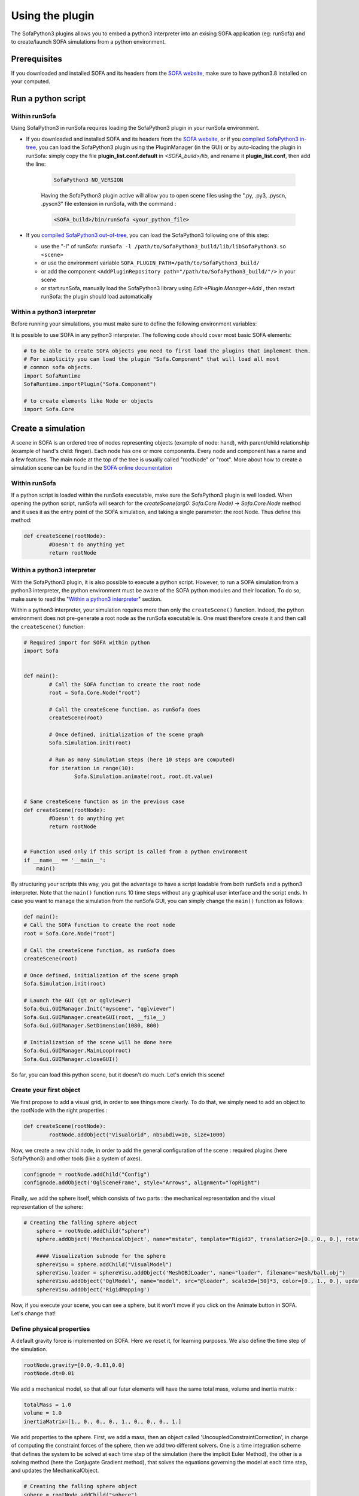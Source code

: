 Using the plugin
================

The SofaPython3 plugins allows you to embed a python3 interpreter into an exising SOFA application (eg: runSofa) and to create/launch SOFA simulations from a python environment.


Prerequisites
-------------

If you downloaded and installed SOFA and its headers from the `SOFA website <https://www.sofa-framework.org/download/>`_, make sure to have python3.8 installed on your computed.

.. content-tabs::

	.. tab-container:: tab1
		:title: Ubuntu

			Run in a terminal:

			.. code-block:: bash

				sudo add-apt-repository ppa:deadsnakes/ppa
				sudo apt install libpython3.8 python3.8 python3-pip
				python3.8 -m pip install numpy

			if you want to launch the runSofa:

			.. code-block:: bash

				sudo apt install libopengl0


	.. tab-container:: tab2
		:title: MacOS

			Run in a terminal:

			.. code-block:: bash

				brew install python@3.8
				export PATH="/usr/local/opt/python@3.8/bin/:$PATH"

			BigSur only:

			.. code-block:: bash

				pip3 install --upgrade pip
				python3.8 -m pip install numpy

			Catalina only:

			.. code-block:: bash

				pip3 install numpy


	.. tab-container:: tab3
		:title: Windows

		Download and install `Python 3.8 64bit <https://www.python.org/ftp/python/3.8.10/python-3.8.10-amd64.exe>`_


Run a python script
-------------------

Within runSofa
^^^^^^^^^^^^^^

Using SofaPython3 in runSofa requires loading the SofaPython3 plugin in your runSofa environment.
    

* If you downloaded and installed SOFA and its headers from the `SOFA website <https://www.sofa-framework.org/download/>`_, or if you `compiled SofaPython3 in-tree <https://sofapython3.readthedocs.io/en/latest/menu/Compilation.html#in-tree-build>`_, you can load the SofaPython3 plugin using the PluginManager (in the GUI) or by auto-loading the plugin in runSofa: simply copy the file **plugin_list.conf.default** in *<SOFA_build>/lib*, and rename it **plugin_list.conf**, then add the line:

	.. code-block:: bash

		SofaPython3 NO_VERSION

	..
		Note that adding the line to the file **plugin_list.conf.default** in *<SOFA_build>/lib* would work, but you would need to add the line everytime you compile the code.

	Having the SofaPython3 plugin active will allow you to open scene files using the ".py, .py3, .pyscn, .pyscn3" file extension in runSofa, with the command :

	.. code-block:: bash

		<SOFA_build>/bin/runSofa <your_python_file>

* If you `compiled SofaPython3 out-of-tree <https://sofapython3.readthedocs.io/en/latest/menu/Compilation.html#out-of-tree-build>`_, you can load the SofaPython3 following one of this step:

  * use the "-l" of runSofa: ``runSofa -l /path/to/SofaPython3_build/lib/libSofaPython3.so <scene>``
  * or use the environment variable ``SOFA_PLUGIN_PATH=/path/to/SofaPython3_build/``
  * or add the component ``<AddPluginRepository path="/path/to/SofaPython3_build/"/>`` in your scene
  * or start runSofa, manually load the SofaPython3 library using *Edit->Plugin Manager->Add* , then restart runSofa: the plugin should load automatically



Within a python3 interpreter
^^^^^^^^^^^^^^^^^^^^^^^^^^^^

Before running your simulations, you must make sure to define the following environment variables:


.. content-tabs::

	.. tab-container:: tab1
		:title: Ubuntu

			Run in a terminal:

			.. code-block:: bash

				export SOFA_ROOT=/path/to/SOFA_install
				export PYTHONPATH=/path/to/SofaPython3/lib/python3/site-packages:$PYTHONPATH

	.. tab-container:: tab2
		:title: MacOS

			Run in a terminal:

			.. code-block:: bash

				export SOFA_ROOT=/path/to/SOFA_install
				export PYTHONPATH=/path/to/SofaPython3/lib/python3/site-packages:$PYTHONPATH
				export PATH="/usr/local/opt/python@3.8/bin/:$PATH"


	.. tab-container:: tab3
		:title: Windows

		    * Create a system variable **SOFA_ROOT** and set it to ``<SOFA-install-directory>``
		    * Create a system variable **PYTHON_ROOT** and set it to ``<Python3-install-directory>``
		    * Create a system variable **PYTHONPATH** and set it to ``%SOFA_ROOT%\plugins\SofaPython3\lib\python3\site-packages``
		    * Edit the system variable **Path** and add at the end ``;%PYTHON_ROOT%;%PYTHON_ROOT%\DLLs;%PYTHON_ROOT%\Lib;%SOFA_ROOT%\bin;``
		    * Open a Console (cmd.exe) and run ``python -V && python -m pip install numpy scipy``

		After that, all you need to do is open a Console (cmd.exe) and run: ``runSofa -lSofaPython3``



It is possible to use SOFA in any python3 interpreter.
The following code should cover most basic SOFA elements:

.. code-block:: python

        # to be able to create SOFA objects you need to first load the plugins that implement them.
        # For simplicity you can load the plugin "Sofa.Component" that will load all most
        # common sofa objects.
        import SofaRuntime
        SofaRuntime.importPlugin("Sofa.Component")

        # to create elements like Node or objects
	import Sofa.Core


Create a simulation
-------------------

A scene in SOFA is an ordered tree of nodes representing objects (example of node: hand), with parent/child relationship (example of hand's child: finger). Each node has one or more components. Every node and component has a name and a few features. The main node at the top of the tree is usually called "rootNode" or "root". More about how to create a simulation scene can be found in the `SOFA online documentation <https://www.sofa-framework.org/community/doc/using-sofa/lexicography/>`_


Within runSofa
^^^^^^^^^^^^^^

If a python script is loaded within the runSofa executable, make sure the SofaPython3 plugin is well loaded. When opening the python script, runSofa will search for the `createScene(arg0: Sofa.Core.Node) -> Sofa.Core.Node` method and it uses it as the entry point of the SOFA simulation, and taking a single parameter: the root Node.  Thus define this method:

.. code-block:: python
		
	def createScene(rootNode):
		#Doesn't do anything yet
		return rootNode



Within a python3 interpreter
^^^^^^^^^^^^^^^^^^^^^^^^^^^^

With the SofaPython3 plugin, it is also possible to execute a python script. However, to run a SOFA simulation from a python3 interpreter, the python environment must be aware of the SOFA python modules and their location. To do so, make sure to read the "`Within a python3 interpreter <https://sofapython3.readthedocs.io/en/latest/menu/SofaPlugin.html#within-a-python3-interpreter>`_" section.

Within a python3 interpreter, your simulation requires more than only the ``createScene()`` function. Indeed, the python environment does not pre-generate a root node as the runSofa executable is. One must therefore create it and then call the ``createScene()`` function:


.. code-block:: python

	# Required import for SOFA within python
	import Sofa


	def main():
		# Call the SOFA function to create the root node
		root = Sofa.Core.Node("root")

		# Call the createScene function, as runSofa does
		createScene(root)

		# Once defined, initialization of the scene graph
		Sofa.Simulation.init(root)

		# Run as many simulation steps (here 10 steps are computed)
		for iteration in range(10):
			Sofa.Simulation.animate(root, root.dt.value)


	# Same createScene function as in the previous case
	def createScene(rootNode):
		#Doesn't do anything yet
		return rootNode


	# Function used only if this script is called from a python environment
	if __name__ == '__main__':
	    main()


By structuring your scripts this way, you get the advantage to have a script loadable from both runSofa and a python3 interpreter. Note that the ``main()`` function runs 10 time steps without any graphical user interface and the script ends. In case you want to manage the simulation from the runSofa GUI, you can simply change the ``main()`` function as follows: 


.. code-block:: python

	def main():
        # Call the SOFA function to create the root node
        root = Sofa.Core.Node("root")

        # Call the createScene function, as runSofa does
        createScene(root)

        # Once defined, initialization of the scene graph
        Sofa.Simulation.init(root)

        # Launch the GUI (qt or qglviewer)
        Sofa.Gui.GUIManager.Init("myscene", "qglviewer")
        Sofa.Gui.GUIManager.createGUI(root, __file__)
        Sofa.Gui.GUIManager.SetDimension(1080, 800)

        # Initialization of the scene will be done here
        Sofa.Gui.GUIManager.MainLoop(root)
        Sofa.Gui.GUIManager.closeGUI()


So far, you can load this python scene, but it doesn't do much. Let's enrich this scene!


Create your first object
^^^^^^^^^^^^^^^^^^^^^^^^

We first propose to add a visual grid, in order to see things more clearly. To do that, we simply need to add an object to the rootNode with the right properties :

.. code-block:: python 

	def createScene(rootNode):
		rootNode.addObject("VisualGrid", nbSubdiv=10, size=1000)

Now, we create a new child node, in order to add the general configuration of the scene : required plugins (here SofaPython3) and other tools (like a system of axes).

.. code-block:: python

	confignode = rootNode.addChild("Config")
	confignode.addObject('OglSceneFrame', style="Arrows", alignment="TopRight")


Finally, we add the sphere itself, which consists of two parts : the mechanical representation and the visual representation of the sphere: 

.. code-block:: python

    # Creating the falling sphere object
	sphere = rootNode.addChild("sphere")
	sphere.addObject('MechanicalObject', name="mstate", template="Rigid3", translation2=[0., 0., 0.], rotation2=[0., 0., 0.], showObjectScale=50)

	#### Visualization subnode for the sphere
	sphereVisu = sphere.addChild("VisualModel")
	sphereVisu.loader = sphereVisu.addObject('MeshOBJLoader', name="loader", filename="mesh/ball.obj")
	sphereVisu.addObject('OglModel', name="model", src="@loader", scale3d=[50]*3, color=[0., 1., 0.], updateNormals=False)
	sphereVisu.addObject('RigidMapping')

.. image:: ../images/exampleScene_step1.png
	:alt: This is what you should see in Sofa at this stage
	:align: center
	:height: 250pt


Now, if you execute your scene, you can see a sphere, but it won't move if you click on the Animate button in SOFA. Let's change that!


Define physical properties
^^^^^^^^^^^^^^^^^^^^^^^^^^

A default gravity force is implemented on SOFA. Here we reset it, for learning purposes. We also define the time step of the simulation.

.. code-block:: python
	
	rootNode.gravity=[0.0,-9.81,0.0]
	rootNode.dt=0.01

We add a mechanical model, so that all our futur elements will have the same total mass, volume and inertia matrix :

.. code-block:: python

	totalMass = 1.0
	volume = 1.0
	inertiaMatrix=[1., 0., 0., 0., 1., 0., 0., 0., 1.]

We add properties to the sphere. First, we add a mass, then an object called 'UncoupledConstraintCorrection', in charge of computing the constraint forces of the sphere, then we add two different solvers. One is a time integration scheme that defines the system to be solved at each time step of the simulation (here the implicit Euler Method), the other is a solving method (here the Conjugate Gradient method), that solves the equations governing the model at each time step, and updates the MechanicalObject.

.. code-block:: python

	# Creating the falling sphere object
	sphere = rootNode.addChild("sphere")
	sphere.addObject('EulerImplicitSolver', name='odesolver')
	sphere.addObject('CGLinearSolver', name='Solver', iterations=25, tolerance=1e-05, threshold=1e-05)
	sphere.addObject('MechanicalObject', name="mstate", template="Rigid3", translation2=[0., 0., 0.], rotation2=[0., 0., 0.], showObjectScale=50)
	sphere.addObject('UniformMass', name="mass", vertexMass=[totalMass, volume, inertiaMatrix[:]])
	sphere.addObject('UncoupledConstraintCorrection')

.. image:: ../images/exampleScene_step2.gif
	:alt: This is what you should see in Sofa at this stage
	:align: center
	:height: 250pt

Now, if you click on the Animate button in SOFA, the sphere will fall.


Add a second object 
^^^^^^^^^^^^^^^^^^^

Let's add a second element, a floor, to see how they interact :

.. code-block:: python

    # Creating the floor object
	floor = rootNode.addChild("floor")

	floor.addObject('MechanicalObject', name="mstate", template="Rigid3", translation2=[0.0,-300.0,0.0], rotation2=[0., 0., 0.], showObjectScale=5.0)
	floor.addObject('UniformMass', name="mass", vertexMass=[totalMass, volume, inertiaMatrix[:]])

	#### Collision subnode for the floor
	floorCollis = floor.addChild('collision')
	floorCollis.addObject('MeshOBJLoader', name="loader", filename="mesh/floor.obj", triangulate="true", scale=5.0)
	floorCollis.addObject('MeshTopology', src="@loader")
	floorCollis.addObject('MechanicalObject')
	floorCollis.addObject('TriangleCollisionModel', moving=False, simulated=False)
	floorCollis.addObject('LineCollisionModel', moving=False, simulated=False)
	floorCollis.addObject('PointCollisionModel', moving=False, simulated=False)
	floorCollis.addObject('RigidMapping')

	#### Visualization subnode for the floor
	floorVisu = floor.addChild("VisualModel")
	floorVisu.loader = floorVisu.addObject('MeshOBJLoader', name="loader", filename="mesh/floor.obj")
	floorVisu.addObject('OglModel', name="model", src="@loader", scale3d=[5.0]*3, color=[1., 1., 0.], updateNormals=False)
	floorVisu.addObject('RigidMapping')
        
.. image:: ../images/exampleScene_step3.gif
	:alt: This is what you should see in Sofa at this stage
	:align: center
	:height: 250pt

A floor has now been added to the scene. It is a stationnary object, it won't move during the simulation. When you click on the Animate button, you can see that the sphere goes through the floor, as if there were nothing there. That is because there is no collision modeling in the scene yet.


Add a collision pipeline
^^^^^^^^^^^^^^^^^^^^^^^^

We first add a collision model for the scene in general, that is stating how a contact between the objects is handled: here the objects must not be able to go through one another. Potential collisions are looked for within an alarmDistance radius from the objet. If a collision situation is detected, the collision model computes the behaviour of the objects, which are stopped at a ContactDistance from each other.

.. code-block:: python

	# Collision pipeline
	rootNode.addObject('DefaultPipeline')
	rootNode.addObject('FreeMotionAnimationLoop')
	rootNode.addObject('GenericConstraintSolver', tolerance="1e-6", maxIterations="1000")
	rootNode.addObject('BruteForceBroadPhase')
	rootNode.addObject('BVHNarrowPhase')
	rootNode.addObject('RuleBasedContactManager', responseParams="mu="+str(0.0), name='Response', response='FrictionContactConstraint')
	rootNode.addObject('LocalMinDistance', alarmDistance=10, contactDistance=5, angleCone=0.01)


We add a new child node to the sphere, that will be in charge of processing the collision.

.. code-block:: python

	#### Collision subnode for the sphere
	collision = sphere.addChild('collision')
	collision.addObject('MeshOBJLoader', name="loader", filename="mesh/ball.obj", triangulate="true", scale=45.0)
	collision.addObject('MeshTopology', src="@loader")
	collision.addObject('MechanicalObject')
	collision.addObject('TriangleCollisionModel')
	collision.addObject('LineCollisionModel')
	collision.addObject('PointCollisionModel')
	collision.addObject('RigidMapping')


We do the same for the floor, but we also specify that the floor is a stationnary object that shouldn't move.

.. code-block:: python

	#### Collision subnode for the floor
	floorCollis = floor.addChild('collision')
	floorCollis.addObject('MeshOBJLoader', name="loader", filename="mesh/floor.obj", triangulate="true", scale=5.0)
	floorCollis.addObject('MeshTopology', src="@loader")
	floorCollis.addObject('MechanicalObject')
	floorCollis.addObject('TriangleCollisionModel', moving=False, simulated=False)
	floorCollis.addObject('LineCollisionModel', moving=False, simulated=False)
	floorCollis.addObject('PointCollisionModel', moving=False, simulated=False)
	floorCollis.addObject('RigidMapping')


.. image:: ../images/exampleScene_step4.gif
	:alt: This is what you should see in Sofa at this stage
	:align: center
	:height: 250pt

Now, the sphere is stopped by the floor, as it should be.
Congratulations! You made your first SOFA scene in Python3!

For more information on how to use the SOFA modules bindings in python, visit this page: :doc:`SofaModule`



Full scene
^^^^^^^^^^
Here is the entire code of the scene :

.. code-block:: python

	import Sofa
	import Sofa.Gui


	def main():
        # Call the SOFA function to create the root node
        root = Sofa.Core.Node("root")

        # Call the createScene function, as runSofa does
        createScene(root)

        # Once defined, initialization of the scene graph
        Sofa.Simulation.init(root)

        # Launch the GUI (qt or qglviewer)
        Sofa.Gui.GUIManager.Init("myscene", "qglviewer")
        Sofa.Gui.GUIManager.createGUI(root, __file__)
        Sofa.Gui.GUIManager.SetDimension(1080, 800)

        # Initialization of the scene will be done here
        Sofa.Gui.GUIManager.MainLoop(root)
        Sofa.Gui.GUIManager.closeGUI()


	def createScene(rootNode):

		rootNode.addObject("VisualGrid", nbSubdiv=10, size=1000)

		# Define the root node properties
		rootNode.gravity=[0.0,-9.81,0.0]
		rootNode.dt=0.01

		# Loading all required SOFA modules
		confignode = rootNode.addChild("Config")
		confignode.addObject('RequiredPlugin', name="Sofa.Component.AnimationLoop", printLog=False)
        confignode.addObject('RequiredPlugin', name="Sofa.Component.Collision.Detection.Algorithm", printLog=False)
        confignode.addObject('RequiredPlugin', name="Sofa.Component.Collision.Detection.Intersection", printLog=False)
        confignode.addObject('RequiredPlugin', name="Sofa.Component.Collision.Geometry", printLog=False)
        confignode.addObject('RequiredPlugin', name="Sofa.Component.Collision.Response.Contact", printLog=False)
        confignode.addObject('RequiredPlugin', name="Sofa.Component.Constraint.Lagrangian.Correction", printLog=False)
        confignode.addObject('RequiredPlugin', name="Sofa.Component.Constraint.Lagrangian.Solver", printLog=False)
        confignode.addObject('RequiredPlugin', name="Sofa.Component.IO.Mesh", printLog=False)
        confignode.addObject('RequiredPlugin', name="Sofa.Component.LinearSolver.Iterative", printLog=False)
        confignode.addObject('RequiredPlugin', name="Sofa.Component.Mapping.NonLinear", printLog=False)
        confignode.addObject('RequiredPlugin', name="Sofa.Component.Mass", printLog=False)
        confignode.addObject('RequiredPlugin', name="Sofa.Component.ODESolver.Backward", printLog=False)
        confignode.addObject('RequiredPlugin', name="Sofa.Component.StateContainer", printLog=False)
        confignode.addObject('RequiredPlugin', name="Sofa.Component.Topology.Container.Constant", printLog=False)
        confignode.addObject('RequiredPlugin', name="Sofa.Component.Visual", printLog=False)
        confignode.addObject('RequiredPlugin', name="Sofa.GL.Component.Rendering3D", printLog=False)
		confignode.addObject('OglSceneFrame', style="Arrows", alignment="TopRight")


	 	# Collision pipeline
		rootNode.addObject('DefaultPipeline')
		rootNode.addObject('FreeMotionAnimationLoop')
		rootNode.addObject('GenericConstraintSolver', tolerance="1e-6", maxIterations="1000")
		rootNode.addObject('BruteForceBroadPhase')
		rootNode.addObject('BVHNarrowPhase')
		rootNode.addObject('RuleBasedContactManager', responseParams="mu="+str(0.0), name='Response', response='FrictionContactConstraint')
		rootNode.addObject('LocalMinDistance', alarmDistance=10, contactDistance=5, angleCone=0.01)


		totalMass = 1.0
		volume = 1.0
		inertiaMatrix=[1., 0., 0., 0., 1., 0., 0., 0., 1.]
		
		# Creating the falling sphere object
		sphere = rootNode.addChild("sphere")
		sphere.addObject('EulerImplicitSolver', name='odesolver')
		sphere.addObject('CGLinearSolver', name='Solver', iterations=25, tolerance=1e-05, threshold=1e-05)
		sphere.addObject('MechanicalObject', name="mstate", template="Rigid3", translation2=[0., 0., 0.], rotation2=[0., 0., 0.], showObjectScale=50)
		sphere.addObject('UniformMass', name="mass", vertexMass=[totalMass, volume, inertiaMatrix[:]])
		sphere.addObject('UncoupledConstraintCorrection')

		#### Collision subnode for the sphere
		collision = sphere.addChild('collision')
		collision.addObject('MeshOBJLoader', name="loader", filename="mesh/ball.obj", triangulate="true", scale=45.0)
		collision.addObject('MeshTopology', src="@loader")
		collision.addObject('MechanicalObject')
		collision.addObject('TriangleCollisionModel')
		collision.addObject('LineCollisionModel')
		collision.addObject('PointCollisionModel')
		collision.addObject('RigidMapping')

		#### Visualization subnode for the sphere
		sphereVisu = sphere.addChild("VisualModel")
		sphereVisu.loader = sphereVisu.addObject('MeshOBJLoader', name="loader", filename="mesh/ball.obj")
		sphereVisu.addObject('OglModel', name="model", src="@loader", scale3d=[50]*3, color=[0., 1., 0.], updateNormals=False)
		sphereVisu.addObject('RigidMapping')


		# Creating the floor object
		floor = rootNode.addChild("floor")

		floor.addObject('MechanicalObject', name="mstate", template="Rigid3", translation2=[0.0,-300.0,0.0], rotation2=[0., 0., 0.], showObjectScale=5.0)
		floor.addObject('UniformMass', name="mass", vertexMass=[totalMass, volume, inertiaMatrix[:]])

		#### Collision subnode for the floor
		floorCollis = floor.addChild('collision')
		floorCollis.addObject('MeshOBJLoader', name="loader", filename="mesh/floor.obj", triangulate="true", scale=5.0)
		floorCollis.addObject('MeshTopology', src="@loader")
		floorCollis.addObject('MechanicalObject')
		floorCollis.addObject('TriangleCollisionModel', moving=False, simulated=False)
		floorCollis.addObject('LineCollisionModel', moving=False, simulated=False)
		floorCollis.addObject('PointCollisionModel', moving=False, simulated=False)
		floorCollis.addObject('RigidMapping')

		#### Visualization subnode for the floor
		floorVisu = floor.addChild("VisualModel")
		floorVisu.loader = floorVisu.addObject('MeshOBJLoader', name="loader", filename="mesh/floor.obj")
		floorVisu.addObject('OglModel', name="model", src="@loader", scale3d=[5.0]*3, color=[1., 1., 0.], updateNormals=False)
		floorVisu.addObject('RigidMapping')


		return rootNode


	# Function used only if this script is called from a python environment
	if __name__ == '__main__':
	    main()



Accessing data
--------------

One major advantage of coupling SOFA simulation and python is to access and process data before the simulation starts, while it is running and once the simulation ended. All components in SOFA have so-called data. A data is a public attribute of a Component (C++ class) visible to the user in the SOFA user interface and any data can also be accessed though python.


Read access
^^^^^^^^^^^

Let's consider the full scene introduced just `above in-tree <https://sofapython3.readthedocs.io/en/latest/menu/Compilation.html#full-scene>`_ and try to access data using the ``.value`` acessor once the GUI is closed:


.. code-block:: python

	import Sofa
	import Sofa.Gui


	def main():
        
        ...

        # Initialization of the scene will be done here
        Sofa.Gui.GUIManager.MainLoop(root)
        Sofa.Gui.GUIManager.closeGUI()

        # Accessing and printing the final time of simulation
        # "time" being the name of a Data available in all Nodes
        finalTime = root.time.value
        print(finalTime)

Note that:
* accessing the Data "time" doing ``root.time`` would only return the python pointer and not the value of the Data
* Data which are vectors can be casted as numpy arrays



Write access
^^^^^^^^^^^^

In the same way, Data can be modified (write access) using the ``.value`` accessor. Here is an example (without GUI) computing 10 time steps, then setting the world gravity to zero and recomputing 10 time steps:


.. code-block:: python


	def main():

        # Call the SOFA function to create the root node
        root = Sofa.Core.Node("root")

        # Call the createScene function, as runSofa does
        createScene(root)

        # Once defined, initialization of the scene graph
        Sofa.Simulation.init(root)

        # Run the simulation for 10 steps
        for iteration in range(10):
                Sofa.Simulation.animate(root, root.dt.value)
        
        # Print the position of the falling sphere
        print(root.sphere.mstate.position.value)

        # Increase the gravity
        root.gravity.value = [0, 0, 0]

        # Run the simulation for 10 steps MORE
        for iteration in range(10):
                Sofa.Simulation.animate(root, root.dt.value)

        # Print the position of the falling sphere
        print(root.sphere.mstate.position.value)


The ``.value`` accessor works for simple Data structures such as a string, an integer, a floating-point numbers or a vector of these.

For more complex Data such as Data related to the degrees of freedom (e.g. Coord/Deriv, VecCoord/VecDeriv), the ``.writeableArray()`` write accessor must be used. Let's consider a scene graph that would have a *ConstantForceField* named "CFF" in the sphere node, and that we would like to modify the Data "totalForce" (a Deriv defined in `ConstantForceField.h <https://github.com/sofa-framework/sofa/blob/master/Sofa/Component/MechanicalLoad/src/sofa/component/mechanicalload/ConstantForceField.h#L66>`_), we should then write something like:


.. code-block:: python

	with root.sphere.CFF.totalForce.writeableArray() as wa:
        wa[0] += 0.01 # modify the first entry of the Deriv Data "totalForce"



More simulation examples
------------------------

Many `additional examples <https://github.com/sofa-framework/SofaPython3/tree/master/examples>`_ are available within the SofaPython3 plugin in the *examples/* folder:

* `basic.py <https://github.com/sofa-framework/SofaPython3/blob/master/examples/basic.py>`_ : basic scene with a rigid particle without a GUI
* `basic-addGUI.py <https://github.com/sofa-framework/SofaPython3/blob/master/examples/basic-addGUI.py>`_ : same basic scene with a rigid particle with a GUI
* `emptyController.py <https://github.com/sofa-framework/SofaPython3/blob/master/examples/emptyController.py>`_ : example displaying all possible functions available in python controllers
* `access_matrix.py <https://github.com/sofa-framework/SofaPython3/blob/master/examples/access_matrix.py>`_ : example on how to access the system matrix and vector
* `access_mass_matrix.py <https://github.com/sofa-framework/SofaPython3/blob/master/examples/access_mass_matrix.py>`_ : example on how to access the mass matrix
* `access_stiffness_matrix.py <https://github.com/sofa-framework/SofaPython3/blob/master/examples/access_stiffness_matrix.py>`_ : example on how to access the stiffness matrix
* `access_compliance_matrix.py <https://github.com/sofa-framework/SofaPython3/blob/master/examples/access_compliance_matrix.py>`_ : example on how to access the compliance matrix used in constraint problems

Do not hesitate to take a look and get inspiration!


Technical support
-----------------

To freely get help from the community, please do not hesitate to join the `SofaPython3 GitHub forum <https://github.com/sofa-framework/sofapython3/discussions>`_ and post there any question related to SofaPython3.

To quickly level up on SOFA, never hesitate to request `SOFA training sessions <https://www.sofa-framework.org/sofa-events/sofa-training-sessions/>`_.
